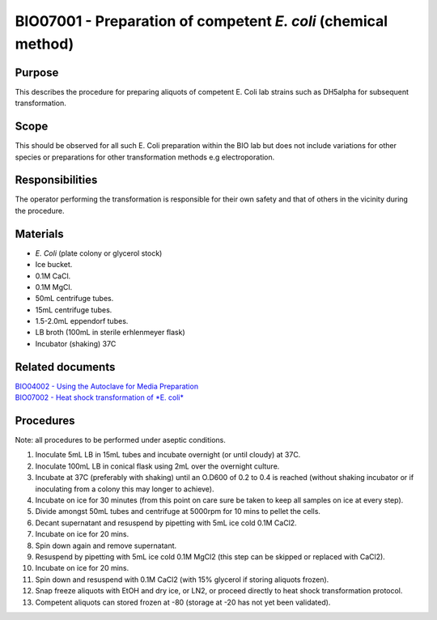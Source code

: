===============================================================
BIO07001 - Preparation of competent *E. coli* (chemical method)
===============================================================


+-----------------------+----------------+--------------------+
| Author: <TODO INSERT:BSO>   | Approved by:   | SOP No. BIO07001   |
+-----------------------+----------------+--------------------+
| Signed:               | Signed:        | Effective from:    |
+-----------------------+----------------+--------------------+
| Date:                 | Date:          | Last edited:       |
+-----------------------+----------------+--------------------+

Purpose
=======
This describes the procedure for preparing aliquots of competent E. Coli
lab strains such as DH5alpha for subsequent transformation.

Scope
=====
This should be observed for all such E. Coli preparation within the BIO
lab but does not include variations for other species or preparations
for other transformation methods e.g electroporation.

Responsibilities
================
The operator performing the transformation is responsible for their own
safety and that of others in the vicinity during the procedure.

Materials
=========
- *E. Coli* (plate colony or glycerol stock)
- Ice bucket.
- 0.1M CaCl.
- 0.1M MgCl.
- 50mL centrifuge tubes.
- 15mL centrifuge tubes.
- 1.5-2.0mL eppendorf tubes.
- LB broth (100mL in sterile erhlenmeyer flask)
- Incubator (shaking) 37C

Related documents
=================
| `BIO04002 - Using the Autoclave for Media Preparation <bio04002.rst>`__
| `BIO07002 - Heat shock transformation of *E. coli* <bio07002.rst>`__

Procedures
==========

Note: all procedures to be performed under aseptic conditions.

#. Inoculate 5mL LB in 15mL tubes and incubate overnight (or until cloudy) at 37C.
#. Inoculate 100mL LB in conical flask using 2mL over the overnight culture.
#. Incubate at 37C (preferably with shaking) until an O.D600 of 0.2 to 0.4 is reached (without shaking incubator or if inoculating from a colony this may longer to achieve).
#. Incubate on ice for 30 minutes (from this point on care sure be taken to keep all samples on ice at every step).
#. Divide amongst 50mL tubes and centrifuge at 5000rpm for 10 mins to pellet the cells.
#. Decant supernatant and resuspend by pipetting with 5mL ice cold 0.1M CaCl2.
#. Incubate on ice for 20 mins.
#. Spin down again and remove supernatant.
#. Resuspend by pipetting with 5mL ice cold 0.1M MgCl2 (this step can be skipped or replaced with CaCl2).
#. Incubate on ice for 20 mins.
#. Spin down and resuspend with 0.1M CaCl2 (with 15% glycerol if storing aliquots frozen).
#. Snap freeze aliquots with EtOH and dry ice, or LN2, or proceed directly to heat shock transformation protocol.
#. Competent aliquots can stored frozen at -80 (storage at -20 has not yet been validated).